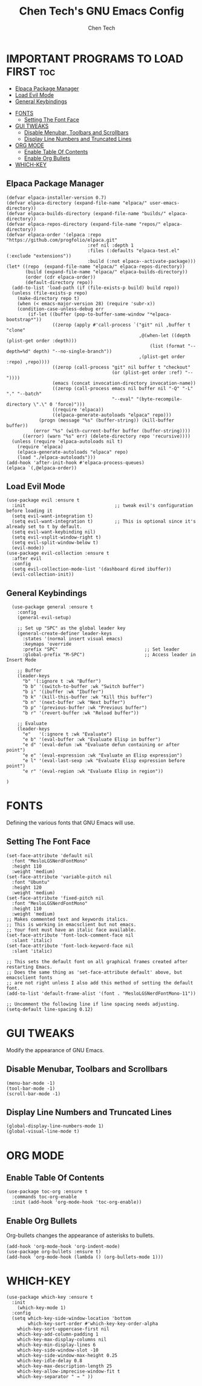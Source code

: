 #+TITLE: Chen Tech's GNU Emacs Config
#+AUTHOR: Chen Tech
#+DESCRIPTION: Chen Tech's personal GNU Emacs config.
#+STARTUP: showeverything
#+OPTIONS: toc:2

* IMPORTANT PROGRAMS TO LOAD FIRST :toc:
  - [[#elpaca-package-manager][Elpaca Package Manager]]
  - [[#load-evil-mode][Load Evil Mode]]
  - [[#general-keybindings][General Keybindings]]
- [[#fonts][FONTS]]
  - [[#setting-the-font-face][Setting The Font Face]]
- [[#gui-tweaks][GUI TWEAKS]]
  - [[#disable-menubar-toolbars-and-scrollbars][Disable Menubar, Toolbars and Scrollbars]]
  - [[#display-line-numbers-and-truncated-lines][Display Line Numbers and Truncated Lines]]
- [[#org-mode][ORG MODE]]
  - [[#enable-table-of-contents][Enable Table Of Contents]]
  - [[#enable-org-bullets][Enable Org Bullets]]
- [[#which-key][WHICH-KEY]]

** Elpaca Package Manager

#+begin_src elisp
(defvar elpaca-installer-version 0.7)
(defvar elpaca-directory (expand-file-name "elpaca/" user-emacs-directory))
(defvar elpaca-builds-directory (expand-file-name "builds/" elpaca-directory))
(defvar elpaca-repos-directory (expand-file-name "repos/" elpaca-directory))
(defvar elpaca-order '(elpaca :repo "https://github.com/progfolio/elpaca.git"
                              :ref nil :depth 1
                              :files (:defaults "elpaca-test.el" (:exclude "extensions"))
                              :build (:not elpaca--activate-package)))
(let* ((repo  (expand-file-name "elpaca/" elpaca-repos-directory))
       (build (expand-file-name "elpaca/" elpaca-builds-directory))
       (order (cdr elpaca-order))
       (default-directory repo))
  (add-to-list 'load-path (if (file-exists-p build) build repo))
  (unless (file-exists-p repo)
    (make-directory repo t)
    (when (< emacs-major-version 28) (require 'subr-x))
    (condition-case-unless-debug err
        (if-let ((buffer (pop-to-buffer-same-window "*elpaca-bootstrap*"))
                 ((zerop (apply #'call-process `("git" nil ,buffer t "clone"
                                                 ,@(when-let ((depth (plist-get order :depth)))
                                                     (list (format "--depth=%d" depth) "--no-single-branch"))
                                                 ,(plist-get order :repo) ,repo))))
                 ((zerop (call-process "git" nil buffer t "checkout"
                                       (or (plist-get order :ref) "--"))))
                 (emacs (concat invocation-directory invocation-name))
                 ((zerop (call-process emacs nil buffer nil "-Q" "-L" "." "--batch"
                                       "--eval" "(byte-recompile-directory \".\" 0 'force)")))
                 ((require 'elpaca))
                 ((elpaca-generate-autoloads "elpaca" repo)))
            (progn (message "%s" (buffer-string)) (kill-buffer buffer))
          (error "%s" (with-current-buffer buffer (buffer-string))))
      ((error) (warn "%s" err) (delete-directory repo 'recursive))))
  (unless (require 'elpaca-autoloads nil t)
    (require 'elpaca)
    (elpaca-generate-autoloads "elpaca" repo)
    (load "./elpaca-autoloads")))
(add-hook 'after-init-hook #'elpaca-process-queues)
(elpaca `(,@elpaca-order))
#+end_src

** Load Evil Mode

#+begin_src elisp
(use-package evil :ensure t
  :init                                 ;; tweak evil's configuration before loading it
  (setq evil-want-integration t)
  (setq evil-want-integration t)        ;; This is optional since it's already set to t by default.
  (setq evil-want-keybinding nil)
  (setq evil-vsplit-window-right t)
  (setq evil-split-window-below t)
  (evil-mode))
(use-package evil-collection :ensure t
  :after evil
  :config
  (setq evil-collection-mode-list '(dashboard dired ibuffer))
  (evil-collection-init))
#+end_src

** General Keybindings

#+begin_src elisp
  (use-package general :ensure t
    :config
    (general-evil-setup)
    
    ;; Set up "SPC" as the global leader key
    (general-create-definer leader-keys
      :states '(normal insert visual emacs)
      :keymaps 'override
      :prefix "SPC"                                ;; Set leader
      :global-prefix "M-SPC")                      ;; Access leader in Insert Mode
      
    ;; Buffer
    (leader-keys
      "b" '(:ignore t :wk "Buffer")
      "b b" '(switch-to-buffer :wk "Switch buffer")
      "b i" '(ibuffer :wk "Ibuffer")
      "b k" '(kill-this-buffer :wk "Kill this buffer")
      "b n" '(next-buffer :wk "Next buffer")
      "b p" '(previous-buffer :wk "Previous buffer")
      "b r" '(revert-buffer :wk "Reload buffer"))
      
    ;; Evaluate
    (leader-keys
      "e"   '(:ignore t :wk "Evaluate")
      "e b" '(eval-buffer :wk "Evaluate Elisp in buffer")
      "e d" '(eval-defun :wk "Evaluate defun containing or after point")
      "e e" '(eval-expression :wk "Evaluate an Elisp expression")
      "e l" '(eval-last-sexp :wk "Evaluate Elisp expression before point")
      "e r" '(eval-region :wk "Evaluate Elisp in region"))
      
)
#+end_src


* FONTS
Defining the various fonts that GNU Emacs will use.

** Setting The Font Face
#+begin_src elisp
(set-face-attribute 'default nil
  :font "MesloLGSNerdFontMono"
  :height 110
  :weight 'medium)
(set-face-attribute 'variable-pitch nil
  :font "Ubuntu"
  :height 120
  :weight 'medium)
(set-face-attribute 'fixed-pitch nil
  :font "MesloLGSNerdFontMono"
  :height 110
  :weight 'medium)
;; Makes commented text and keywords italics.
;; This is working in emacsclient but not emacs.
;; Your font must have an italic face available.
(set-face-attribute 'font-lock-comment-face nil
  :slant 'italic)
(set-face-attribute 'font-lock-keyword-face nil
  :slant 'italic)

;; This sets the default font on all graphical frames created after restarting Emacs.
;; Does the same thing as 'set-face-attribute default' above, but emacsclient fonts
;; are not right unless I also add this method of setting the default font.
(add-to-list 'default-frame-alist '(font . "MesloLGSNerdFontMono-11"))

;; Uncomment the following line if line spacing needs adjusting.
(setq-default line-spacing 0.12)
#+end_src


* GUI TWEAKS
Modify the appearance of GNU Emacs.

** Disable Menubar, Toolbars and Scrollbars
#+begin_src elisp
(menu-bar-mode -1)
(tool-bar-mode -1)
(scroll-bar-mode -1)
#+end_src

** Display Line Numbers and Truncated Lines
#+begin_src elisp
(global-display-line-numbers-mode 1)
(global-visual-line-mode t)
#+end_src

* ORG MODE
** Enable Table Of Contents
#+begin_src elisp
  (use-package toc-org :ensure t
    :commands toc-org-enable
    :init (add-hook 'org-mode-hook 'toc-org-enable))
#+end_src

** Enable Org Bullets
Org-bullets changes the appearance of asterisks to bullets.

#+begin_src elisp
(add-hook 'org-mode-hook 'org-indent-mode)
(use-package org-bullets :ensure t)
(add-hook 'org-mode-hook (lambda () (org-bullets-mode 1)))
#+end_src

* WHICH-KEY
#+begin_src elisp
  (use-package which-key :ensure t
    :init
      (which-key-mode 1)
    :config
    (setq which-key-side-window-location 'bottom
          which-key-sort-order #'which-key-key-order-alpha
	  which-key-sort-uppercase-first nil
	  which-key-add-column-padding 1
	  which-key-max-display-columns nil
	  which-key-min-display-lines 6
	  which-key-side-window-slot -10
	  which-key-side-window-max-height 0.25
	  which-key-idle-delay 0.8
	  which-key-max-description-length 25
	  which-key-allow-imprecise-window-fit t
	  which-key-separator " → " ))
#+end_src

